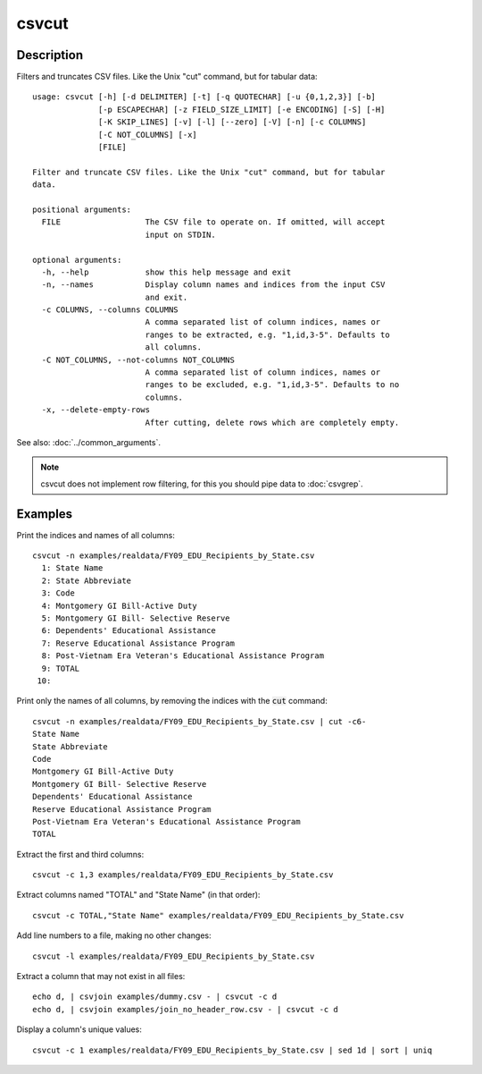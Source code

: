 ======
csvcut
======

Description
===========

Filters and truncates CSV files. Like the Unix "cut" command, but for tabular data::

    usage: csvcut [-h] [-d DELIMITER] [-t] [-q QUOTECHAR] [-u {0,1,2,3}] [-b]
                  [-p ESCAPECHAR] [-z FIELD_SIZE_LIMIT] [-e ENCODING] [-S] [-H]
                  [-K SKIP_LINES] [-v] [-l] [--zero] [-V] [-n] [-c COLUMNS]
                  [-C NOT_COLUMNS] [-x]
                  [FILE]

    Filter and truncate CSV files. Like the Unix "cut" command, but for tabular
    data.

    positional arguments:
      FILE                  The CSV file to operate on. If omitted, will accept
                            input on STDIN.

    optional arguments:
      -h, --help            show this help message and exit
      -n, --names           Display column names and indices from the input CSV
                            and exit.
      -c COLUMNS, --columns COLUMNS
                            A comma separated list of column indices, names or
                            ranges to be extracted, e.g. "1,id,3-5". Defaults to
                            all columns.
      -C NOT_COLUMNS, --not-columns NOT_COLUMNS
                            A comma separated list of column indices, names or
                            ranges to be excluded, e.g. "1,id,3-5". Defaults to no
                            columns.
      -x, --delete-empty-rows
                            After cutting, delete rows which are completely empty.

See also: :doc:`../common_arguments`.

.. note::

    csvcut does not implement row filtering, for this you should pipe data to :doc:`csvgrep`.

Examples
========

Print the indices and names of all columns::

    csvcut -n examples/realdata/FY09_EDU_Recipients_by_State.csv 
      1: State Name
      2: State Abbreviate
      3: Code
      4: Montgomery GI Bill-Active Duty
      5: Montgomery GI Bill- Selective Reserve
      6: Dependents' Educational Assistance
      7: Reserve Educational Assistance Program
      8: Post-Vietnam Era Veteran's Educational Assistance Program
      9: TOTAL
     10: 

Print only the names of all columns, by removing the indices with the :code:`cut` command::

    csvcut -n examples/realdata/FY09_EDU_Recipients_by_State.csv | cut -c6-
    State Name
    State Abbreviate
    Code
    Montgomery GI Bill-Active Duty
    Montgomery GI Bill- Selective Reserve
    Dependents' Educational Assistance
    Reserve Educational Assistance Program
    Post-Vietnam Era Veteran's Educational Assistance Program
    TOTAL


Extract the first and third columns::

    csvcut -c 1,3 examples/realdata/FY09_EDU_Recipients_by_State.csv

Extract columns named "TOTAL" and "State Name" (in that order)::

    csvcut -c TOTAL,"State Name" examples/realdata/FY09_EDU_Recipients_by_State.csv

Add line numbers to a file, making no other changes::

    csvcut -l examples/realdata/FY09_EDU_Recipients_by_State.csv

Extract a column that may not exist in all files::

    echo d, | csvjoin examples/dummy.csv - | csvcut -c d
    echo d, | csvjoin examples/join_no_header_row.csv - | csvcut -c d

Display a column's unique values::

    csvcut -c 1 examples/realdata/FY09_EDU_Recipients_by_State.csv | sed 1d | sort | uniq

